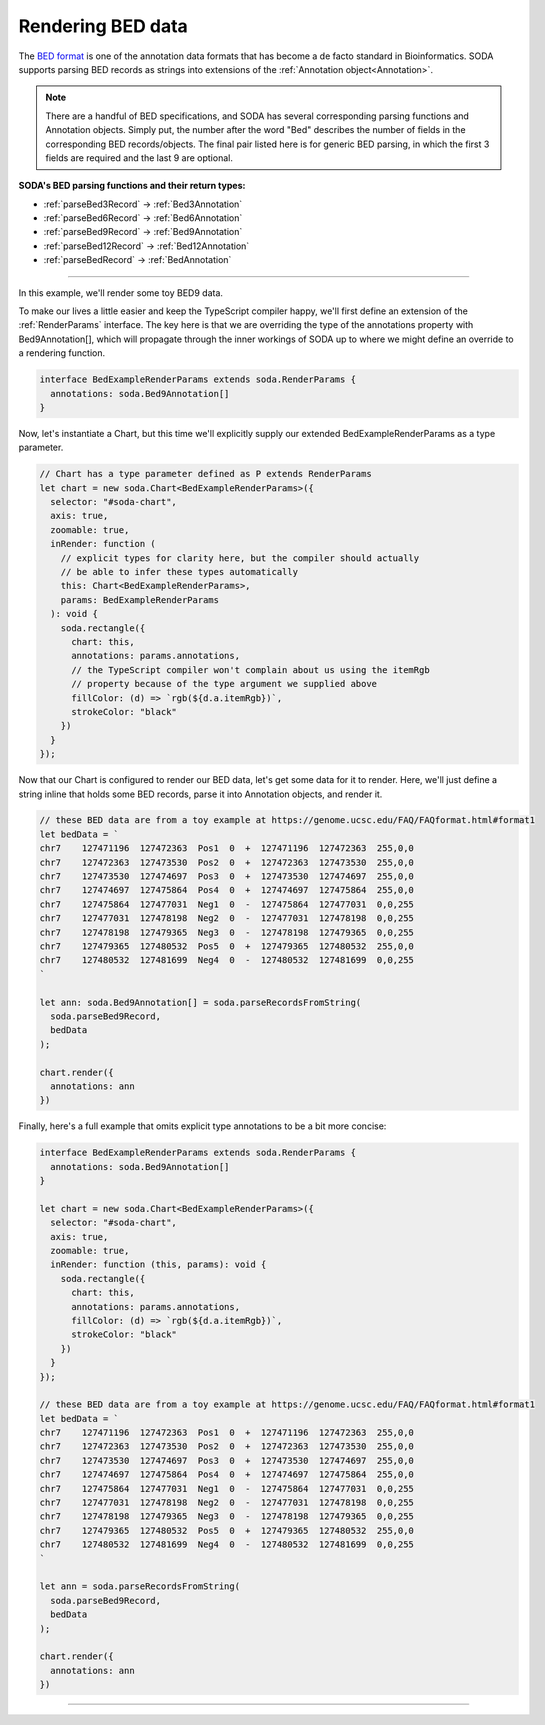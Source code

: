 .. _tutorial-bed:

Rendering BED data
==================

The `BED format`_  is one of the annotation data formats that has become a de facto standard in Bioinformatics.
SODA supports parsing BED records as strings into extensions of the :ref:`Annotation object<Annotation>`.

.. note::

    There are a handful of BED specifications, and SODA has several corresponding parsing functions and Annotation objects.
    Simply put, the number after the word "Bed" describes the number of fields in the corresponding BED records/objects.
    The final pair listed here is for generic BED parsing, in which the first 3 fields are required and the last 9 are optional.

**SODA's BED parsing functions and their return types:**

- :ref:`parseBed3Record` -> :ref:`Bed3Annotation`
- :ref:`parseBed6Record` -> :ref:`Bed6Annotation`
- :ref:`parseBed9Record` -> :ref:`Bed9Annotation`
- :ref:`parseBed12Record` -> :ref:`Bed12Annotation`
- :ref:`parseBedRecord` -> :ref:`BedAnnotation`

----

In this example, we'll render some toy BED9 data.

To make our lives a little easier and keep the TypeScript compiler happy, we'll first define an extension of the :ref:`RenderParams` interface.
The key here is that we are overriding the type of the annotations property with Bed9Annotation[], which will propagate through the inner workings of SODA up to where we might define an override to a rendering function.

.. code-block:: typescript

    interface BedExampleRenderParams extends soda.RenderParams {
      annotations: soda.Bed9Annotation[]
    }

Now, let's instantiate a Chart, but this time we'll explicitly supply our extended BedExampleRenderParams as a type parameter.

.. code-block:: typescript

    // Chart has a type parameter defined as P extends RenderParams
    let chart = new soda.Chart<BedExampleRenderParams>({
      selector: "#soda-chart",
      axis: true,
      zoomable: true,
      inRender: function (
        // explicit types for clarity here, but the compiler should actually
        // be able to infer these types automatically
        this: Chart<BedExampleRenderParams>,
        params: BedExampleRenderParams
      ): void {
        soda.rectangle({
          chart: this,
          annotations: params.annotations,
          // the TypeScript compiler won't complain about us using the itemRgb
          // property because of the type argument we supplied above
          fillColor: (d) => `rgb(${d.a.itemRgb})`,
          strokeColor: "black"
        })
      }
    });

Now that our Chart is configured to render our BED data, let's get some data for it to render.
Here, we'll just define a string inline that holds some BED records, parse it into Annotation objects, and render it.

.. code-block:: typescript

    // these BED data are from a toy example at https://genome.ucsc.edu/FAQ/FAQformat.html#format1
    let bedData = `
    chr7    127471196  127472363  Pos1  0  +  127471196  127472363  255,0,0
    chr7    127472363  127473530  Pos2  0  +  127472363  127473530  255,0,0
    chr7    127473530  127474697  Pos3  0  +  127473530  127474697  255,0,0
    chr7    127474697  127475864  Pos4  0  +  127474697  127475864  255,0,0
    chr7    127475864  127477031  Neg1  0  -  127475864  127477031  0,0,255
    chr7    127477031  127478198  Neg2  0  -  127477031  127478198  0,0,255
    chr7    127478198  127479365  Neg3  0  -  127478198  127479365  0,0,255
    chr7    127479365  127480532  Pos5  0  +  127479365  127480532  255,0,0
    chr7    127480532  127481699  Neg4  0  -  127480532  127481699  0,0,255
    `

    let ann: soda.Bed9Annotation[] = soda.parseRecordsFromString(
      soda.parseBed9Record,
      bedData
    );

    chart.render({
      annotations: ann
    })

Finally, here's a full example that omits explicit type annotations to be a bit more concise:

.. code-block:: typescript

    interface BedExampleRenderParams extends soda.RenderParams {
      annotations: soda.Bed9Annotation[]
    }

    let chart = new soda.Chart<BedExampleRenderParams>({
      selector: "#soda-chart",
      axis: true,
      zoomable: true,
      inRender: function (this, params): void {
        soda.rectangle({
          chart: this,
          annotations: params.annotations,
          fillColor: (d) => `rgb(${d.a.itemRgb})`,
          strokeColor: "black"
        })
      }
    });

    // these BED data are from a toy example at https://genome.ucsc.edu/FAQ/FAQformat.html#format1
    let bedData = `
    chr7    127471196  127472363  Pos1  0  +  127471196  127472363  255,0,0
    chr7    127472363  127473530  Pos2  0  +  127472363  127473530  255,0,0
    chr7    127473530  127474697  Pos3  0  +  127473530  127474697  255,0,0
    chr7    127474697  127475864  Pos4  0  +  127474697  127475864  255,0,0
    chr7    127475864  127477031  Neg1  0  -  127475864  127477031  0,0,255
    chr7    127477031  127478198  Neg2  0  -  127477031  127478198  0,0,255
    chr7    127478198  127479365  Neg3  0  -  127478198  127479365  0,0,255
    chr7    127479365  127480532  Pos5  0  +  127479365  127480532  255,0,0
    chr7    127480532  127481699  Neg4  0  -  127480532  127481699  0,0,255
    `

    let ann = soda.parseRecordsFromString(
      soda.parseBed9Record,
      bedData
    );

    chart.render({
      annotations: ann
    })

----

.. raw:: html

    <p class="codepen" data-height="300" data-slug-hash="QWMYjJY" data-editable="true" data-user="jackroddy" style="height: 300px; box-sizing: border-box; display: flex; align-items: center; justify-content: center; border: 2px solid; margin: 1em 0; padding: 1em;">
      <span>See the Pen <a href="https://codepen.io/jackroddy/pen/QWMYjJY">
      BED data</a> by Jack Roddy (<a href="https://codepen.io/jackroddy">@jackroddy</a>)
      on <a href="https://codepen.io">CodePen</a>.</span>
    </p>
    <script async src="https://cpwebassets.codepen.io/assets/embed/ei.js"></script>


.. _BED format: https://genome.ucsc.edu/FAQ/FAQformat.html#format1
